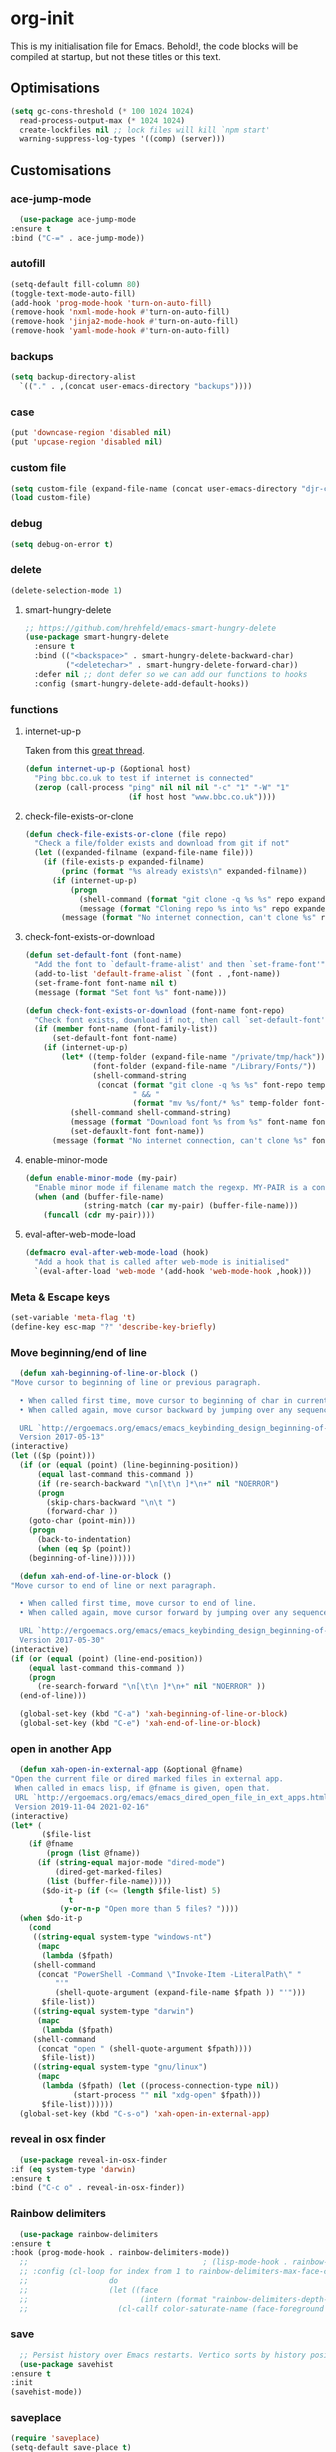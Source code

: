 * org-init
  :PROPERTIES:
  :header-args: :results silent :tangle yes
  :END:
  This is my initialisation file for Emacs. Behold!, the code blocks will be
  compiled at startup, but not these titles or this text.
** Optimisations
   #+begin_src emacs-lisp
     (setq gc-cons-threshold (* 100 1024 1024)
	   read-process-output-max (* 1024 1024)
	   create-lockfiles nil ;; lock files will kill `npm start'
	   warning-suppress-log-types '((comp) (server)))
   #+end_src
** Customisations
*** ace-jump-mode
    #+begin_src emacs-lisp
      (use-package ace-jump-mode
	:ensure t
	:bind ("C-=" . ace-jump-mode))
    #+end_src
*** autofill
    #+begin_src emacs-lisp
      (setq-default fill-column 80)
      (toggle-text-mode-auto-fill)
      (add-hook 'prog-mode-hook 'turn-on-auto-fill)
      (remove-hook 'nxml-mode-hook #'turn-on-auto-fill)
      (remove-hook 'jinja2-mode-hook #'turn-on-auto-fill)
      (remove-hook 'yaml-mode-hook #'turn-on-auto-fill)
    #+end_src
*** backups
    #+begin_src emacs-lisp
      (setq backup-directory-alist
	    `(("." . ,(concat user-emacs-directory "backups"))))
    #+end_src
*** case
    #+begin_src emacs-lisp
      (put 'downcase-region 'disabled nil)
      (put 'upcase-region 'disabled nil)
    #+end_src
*** custom file
    #+begin_src emacs-lisp
      (setq custom-file (expand-file-name (concat user-emacs-directory "djr-custom.el")))
      (load custom-file)
    #+end_src
*** debug
    #+begin_src emacs-lisp
      (setq debug-on-error t)
    #+end_src
*** delete
    #+begin_src emacs-lisp
      (delete-selection-mode 1)
    #+end_src
**** smart-hungry-delete
     #+begin_src emacs-lisp
       ;; https://github.com/hrehfeld/emacs-smart-hungry-delete
       (use-package smart-hungry-delete
         :ensure t
         :bind (("<backspace>" . smart-hungry-delete-backward-char)
                ("<deletechar>" . smart-hungry-delete-forward-char))
         :defer nil ;; dont defer so we can add our functions to hooks
         :config (smart-hungry-delete-add-default-hooks))
     #+end_src
*** functions
**** internet-up-p
     Taken from this [[https://emacs.stackexchange.com/questions/7653/elisp-code-to-check-for-internet-connection][great thread]].
     #+begin_src emacs-lisp
       (defun internet-up-p (&optional host)
         "Ping bbc.co.uk to test if internet is connected"
         (zerop (call-process "ping" nil nil nil "-c" "1" "-W" "1"
                              (if host host "www.bbc.co.uk"))))
     #+end_src
**** check-file-exists-or-clone
     #+begin_src emacs-lisp
       (defun check-file-exists-or-clone (file repo)
         "Check a file/folder exists and download from git if not"
         (let ((expanded-filname (expand-file-name file)))
           (if (file-exists-p expanded-filname)
               (princ (format "%s already exists\n" expanded-filname))
             (if (internet-up-p)
                 (progn
                   (shell-command (format "git clone -q %s %s" repo expanded-filname))
                   (message (format "Cloning repo %s into %s" repo expanded-filname)))
               (message (format "No internet connection, can't clone %s" repo))))))
     #+end_src
**** check-font-exists-or-download
     #+begin_src emacs-lisp
       (defun set-default-font (font-name)
         "Add the font to `default-frame-alist' and then `set-frame-font'"
         (add-to-list 'default-frame-alist `(font . ,font-name))
         (set-frame-font font-name nil t)
         (message (format "Set font %s" font-name)))

       (defun check-font-exists-or-download (font-name font-repo)
         "Check font exists, download if not, then call `set-default-font'"
         (if (member font-name (font-family-list))
             (set-default-font font-name)
           (if (internet-up-p)
               (let* ((temp-folder (expand-file-name "/private/tmp/hack"))
                      (font-folder (expand-file-name "/Library/Fonts/"))
                      (shell-command-string
                       (concat (format "git clone -q %s %s" font-repo temp-folder)
                               " && "
                               (format "mv %s/font/* %s" temp-folder font-folder))))
                 (shell-command shell-command-string)
                 (message (format "Download font %s from %s" font-name font-repo))
                 (set-defauxlt-font font-name))
             (message (format "No internet connection, can't clone %s" font-repo)))))
     #+end_src
**** enable-minor-mode
     #+begin_src emacs-lisp
       (defun enable-minor-mode (my-pair)
         "Enable minor mode if filename match the regexp. MY-PAIR is a cons cell (regexp . minor-mode)."
         (when (and (buffer-file-name)
                    (string-match (car my-pair) (buffer-file-name)))
           (funcall (cdr my-pair))))
     #+end_src
**** eval-after-web-mode-load
     #+begin_src emacs-lisp
       (defmacro eval-after-web-mode-load (hook)
         "Add a hook that is called after web-mode is initialised"
         `(eval-after-load 'web-mode '(add-hook 'web-mode-hook ,hook)))
     #+end_src
*** Meta & Escape keys
    #+begin_src emacs-lisp
      (set-variable 'meta-flag 't)
      (define-key esc-map "?" 'describe-key-briefly)
    #+end_src
*** Move beginning/end of line
    #+begin_src emacs-lisp
      (defun xah-beginning-of-line-or-block ()
	"Move cursor to beginning of line or previous paragraph.

      • When called first time, move cursor to beginning of char in current line. (if already, move to beginning of line.)
      • When called again, move cursor backward by jumping over any sequence of whitespaces containing 2 blank lines.

      URL `http://ergoemacs.org/emacs/emacs_keybinding_design_beginning-of-line-or-block.html'
      Version 2017-05-13"
	(interactive)
	(let (($p (point)))
	  (if (or (equal (point) (line-beginning-position))
		  (equal last-command this-command ))
	      (if (re-search-backward "\n[\t\n ]*\n+" nil "NOERROR")
		  (progn
		    (skip-chars-backward "\n\t ")
		    (forward-char ))
		(goto-char (point-min)))
	    (progn
	      (back-to-indentation)
	      (when (eq $p (point))
		(beginning-of-line))))))

      (defun xah-end-of-line-or-block ()
	"Move cursor to end of line or next paragraph.

      • When called first time, move cursor to end of line.
      • When called again, move cursor forward by jumping over any sequence of whitespaces containing 2 blank lines.

      URL `http://ergoemacs.org/emacs/emacs_keybinding_design_beginning-of-line-or-block.html'
      Version 2017-05-30"
	(interactive)
	(if (or (equal (point) (line-end-position))
		(equal last-command this-command ))
	    (progn
	      (re-search-forward "\n[\t\n ]*\n+" nil "NOERROR" ))
	  (end-of-line)))

      (global-set-key (kbd "C-a") 'xah-beginning-of-line-or-block)
      (global-set-key (kbd "C-e") 'xah-end-of-line-or-block)
    #+end_src
*** open in another App
    #+begin_src emacs-lisp
      (defun xah-open-in-external-app (&optional @fname)
	"Open the current file or dired marked files in external app.
	 When called in emacs lisp, if @fname is given, open that.
	 URL `http://ergoemacs.org/emacs/emacs_dired_open_file_in_ext_apps.html'
	 Version 2019-11-04 2021-02-16"
	(interactive)
	(let* (
	       ($file-list
		(if @fname
		    (progn (list @fname))
		  (if (string-equal major-mode "dired-mode")
		      (dired-get-marked-files)
		    (list (buffer-file-name)))))
	       ($do-it-p (if (<= (length $file-list) 5)
			     t
			   (y-or-n-p "Open more than 5 files? "))))
	  (when $do-it-p
	    (cond
	     ((string-equal system-type "windows-nt")
	      (mapc
	       (lambda ($fpath)
		 (shell-command
		  (concat "PowerShell -Command \"Invoke-Item -LiteralPath\" "
			  "'"
			  (shell-quote-argument (expand-file-name $fpath )) "'")))
	       $file-list))
	     ((string-equal system-type "darwin")
	      (mapc
	       (lambda ($fpath)
		 (shell-command
		  (concat "open " (shell-quote-argument $fpath))))
	       $file-list))
	     ((string-equal system-type "gnu/linux")
	      (mapc
	       (lambda ($fpath) (let ((process-connection-type nil))
				  (start-process "" nil "xdg-open" $fpath)))
	       $file-list))))))
      (global-set-key (kbd "C-s-o") 'xah-open-in-external-app)
    #+end_src
*** reveal in osx finder
    #+begin_src emacs-lisp
      (use-package reveal-in-osx-finder
	:if (eq system-type 'darwin)
	:ensure t
	:bind ("C-c o" . reveal-in-osx-finder))
    #+end_src
*** Rainbow delimiters
    #+begin_src emacs-lisp
      (use-package rainbow-delimiters
	:ensure t
	:hook (prog-mode-hook . rainbow-delimiters-mode))
      ;;                                       ; (lisp-mode-hook . rainbow-delimiters-mode)
      ;; :config (cl-loop for index from 1 to rainbow-delimiters-max-face-count
      ;;                  do
      ;;                  (let ((face
      ;;                         (intern (format "rainbow-delimiters-depth-%d-face" index))))
      ;;                    (cl-callf color-saturate-name (face-foreground face) 30))))
    #+end_src
*** save
    #+begin_src emacs-lisp
      ;; Persist history over Emacs restarts. Vertico sorts by history position.
      (use-package savehist
	:ensure t
	:init
	(savehist-mode))
    #+end_src
*** saveplace
    #+begin_src emacs-lisp
      (require 'saveplace)
      (setq-default save-place t)
      (setq make-backup-files nil)
    #+end_src
*** search
    #+begin_src emacs-lisp
      (setq case-fold-search t)
    #+end_src
*** startup
    #+begin_src emacs-lisp
      (setq inhibit-startup-buffer-menu t
	    inhibit-startup-screen t
	    initial-scratch-message nil)
    #+end_src
*** tabs & indent
    #+begin_src emacs-lisp
      (setq standard-indent 2
	    js-indent-level 2)
      (setq-default indent-tabs-mode nil)
      (setq-default tab-always-indent 'complete)
      (global-set-key (kbd "S-M-t") 'indent-rigidly-left)
    #+end_src
*** too-long-mode
    #+begin_src emacs-lisp
      (global-so-long-mode 1)
    #+end_src
*** transpose-frame
    #+begin_src emacs-lisp
      (use-package transpose-frame
	:if window-system
	:ensure t
	:bind ("C-x tf" . transpose-frame))
    #+end_src
*** y-or-no-p
    #+begin_src emacs-lisp
      (fset 'yes-or-no-p 'y-or-n-p)
    #+end_src
*** zoom mode
    #+begin_src emacs-lisp
      (custom-set-variables
       '(zoom-mode t))
    #+end_src
** Views
*** all-the-icons
    #+begin_src emacs-lisp
      (use-package all-the-icons
	:ensure t
	:defer nil
	:config (when (and (internet-up-p)
			   (not (member "all-the-icons" (font-family-list))))
		  (all-the-icons-install-fonts t)))
    #+end_src
**** ibuffer
     #+begin_src emacs-lisp
       (use-package all-the-icons-ibuffer
	 :ensure t
	 :init (all-the-icons-ibuffer-mode 1))
     #+end_src
**** dired
     #+begin_src emacs-lisp
       (use-package all-the-icons-dired
	 :ensure t
	 :hook (dired-mode . all-the-icons-dired-mode))
     #+end_src
*** dimmer-mode
    #+begin_src emacs-lisp
      (use-package dimmer
	:if window-system
	:defer 1
	:config
	(setq dimmer-exclusion-predicates
	      '(helm--alive-p window-minibuffer-p echo-area-p))
	(setq dimmer-exclusion-regexp-list
	      '("^\\*[h|H]elm.*\\*" "^\\*Minibuf-[0-9]+\\*"
		"^.\\*which-key\\*$" "^*Messages*" "*LV*"
		"^*[e|E]cho [a|A]rea 0*" "*scratch*"
		"transient"))
	(dimmer-mode t))
    #+end_src
*** doom-themes
    #+begin_src emacs-lisp
      (use-package doom-themes
	:ensure t
	:config
	;; Global settings (defaults)
	(setq doom-themes-enable-bold t    ; if nil, bold is universally disabled
	      doom-themes-enable-italic t) ; if nil, italics is universally disabled
	(load-theme 'doom-monokai-pro t)

	;; Enable flashing mode-line on errors
	(doom-themes-visual-bell-config)
	;; Enable custom neotree theme (all-the-icons must be installed!)
	(doom-themes-neotree-config)
	;; or for treemacs users
	(setq doom-themes-treemacs-theme "doom-atom") ; use "doom-colors" for less minimal icon theme
	(doom-themes-treemacs-config)
	;; Corrects (and improves) org-mode's native fontification.
	(doom-themes-org-config))
    #+end_src
*** doom-mode-line
    #+begin_src emacs-lisp
      (use-package doom-modeline
	:ensure t
	:init (doom-modeline-mode 1))
    #+end_src
*** fast-scroll
    #+begin_src emacs-lisp
      (use-package fast-scroll
	:ensure t)
    #+end_src
*** Fonts
**** UTF-8
     #+begin_src emacs-lisp
       ;;; utf-8
       (setq locale-coding-system 'utf-8)
       (set-terminal-coding-system 'utf-8)
       (set-keyboard-coding-system 'utf-8)
       (set-selection-coding-system 'utf-8)
       (prefer-coding-system 'utf-8)
     #+end_src
**** Unicode
     #+begin_src emacs-lisp
       (use-package unicode-fonts
	 :ensure t
	 :config
	 (unicode-fonts-setup))
     #+end_src
**** fira-code-mode
     Taken from [[https://github.com/Profpatsch/blog/blob/master/posts/ligature-emulation-in-emacs/post.md#appendix-b-update-1-firacode-integration][here]]
     #+begin_src emacs-lisp
       ;; (use-package fira-code-mode
       ;;   :ensure t
       ;;   :if window-system
       ;;   :custom (fira-code-mode-disabled-ligatures '("[]" "x"))  ; ligatures you don't want
       ;;   :hook prog-mode)
     #+end_src
**** Ligatures
     #+begin_src emacs-lisp
       (let ((lig-path (expand-file-name (concat user-emacs-directory "ligature/")))
	     (lig-repo "https://github.com/mickeynp/ligature.el.git"))
	 (check-file-exists-or-clone lig-path lig-repo)
	 (use-package ligature
	   :if window-system
	   :load-path "ligature"
	   :config 
	   ;; Enable the "www" ligature in every possible major mode
	   (ligature-set-ligatures 't '("www"))
	   ;; Enable traditional ligature support in eww-mode, if the
	   ;; `variable-pitch' face supports it
	   (ligature-set-ligatures 'eww-mode '("ff" "fi" "ffi"))
	   ;; Enable all Cascadia Code ligatures in programming modes
	   (ligature-set-ligatures 'prog-mode '("|||>" "<|||" "<==>" "<!--" "####" "~~>" "***" "||=" "||>"
						":::" "::=" "=:=" "===" "==>" "=!=" "=>>" "=<<" "=/=" "!=="
						"!!." ">=>" ">>=" ">>>" ">>-" ">->" "->>" "-->" "---" "-<<"
						"<~~" "<~>" "<*>" "<||" "<|>" "<$>" "<==" "<=>" "<=<" "<->"
						"<--" "<-<" "<<=" "<<-" "<<<" "<+>" "</>" "###" "#_(" "..<"
						"..." "+++" "/==" "///" "_|_" "www" "&&" "^=" "~~" "~@" "~="
						"~>" "~-" "**" "*>" "*/" "||" "|}" "|]" "|=" "|>" "|-" "{|"
						"[|" "]#" "::" ":=" ":>" ":<" "$>" "==" "=>" "!=" "!!" ">:"
						">=" ">>" ">-" "-~" "-|" "->" "--" "-<" "<~" "<*" "<|" "<:"
						"<$" "<=" "<>" "<-" "<<" "<+" "</" "#{" "#[" "#:" "#=" "#!"
						"##" "#(" "#?" "#_" "%%" ".=" ".-" ".." ".?" "+>" "++" "?:"
						"?=" "?." "??" ";;" "/*" "/=" "/>" "//" "__" "~~" "(*" "*)"
						"\\\\" "://"))
	   ;; Enables ligature checks globally in all buffers. You can also do it
	   ;; per mode with `ligature-mode'.
	   (global-ligature-mode t)))
     #+end_src
**** Fonts
     <<fonts>>
     #+begin_src emacs-lisp

       (check-font-exists-or-download
	"Hack Nerd Font Mono"
	"https://github.com/pyrho/hack-font-ligature-nerd-font.git")

       (set-face-attribute 'default nil :height 130)
     #+end_src
**** Emoji
     #+begin_src emacs-lisp
       ;; set font for emoji
       (set-fontset-font
	t
	'(#x1f300 . #x1fad0)
	(cond
	 ((member "Noto Color Emoji" (font-family-list)) "Noto Color Emoji")
	 ((member "Noto Emoji" (font-family-list)) "Noto Emoji")
	 ((member "Segoe UI Emoji" (font-family-list)) "Segoe UI Emoji")
	 ((member "Symbola" (font-family-list)) "Symbola")
	 ((member "Apple Color Emoji" (font-family-list)) "Apple Color Emoji"))
	;; Apple Color Emoji should be before Symbola, but Richard Stallman disabled it.
	;; GNU Emacs Removes Color Emoji Support on the Mac
	;; http://ergoemacs.org/misc/emacs_macos_emoji.html
	;;
	)
     #+end_src
*** highlight-indent-guides
    Take from [[https://github.com/DarthFennec/highlight-indent-guides][here]]
    #+begin_src emacs-lisp
      (use-package highlight-indent-guides
	:if window-system
	:ensure t
	:config (setq highlight-indent-guides-character-face "Fira Code Symbol"
		      highlight-indent-guides-method 'bitmap
		      highlight-indent-guides-auto-character-face-perc 10)
	:hook (prog-mode-hook . highlight-indent-guides-mode))
    #+end_src
*** line-num, highlight, toolbar & fringe
    #+begin_src emacs-lisp
      (setq fringe-mode '((nil . 0) nil (fringe))
	    tool-bar-mode nil)

      (global-hl-line-mode t)
      (global-linum-mode t)
    #+end_src
*** narrow-to-page
    #+begin_src emacs-lisp
      (put 'narrow-to-page 'disabled nil)
    #+end_src
*** prettify-symbols-mode
    #+begin_src emacs-lisp
      (global-prettify-symbols-mode 1)
      (setq prettify-symbols-alist
	    '(("lambda" . 955)))
    #+end_src
*** telephone-line
    #+begin_src emacs-lisp
      ;; (use-package telephone-line
      ;;   :if window-system
      ;;   :ensure t
      ;;   :config (setq telephone-line-lhs
      ;;                 '((accent . (telephone-line-vc-segment
      ;;                              telephone-line-erc-modified-channels-segment
      ;;                              telephone-line-process-segment))
      ;;                   (nil    . (telephone-line-buffer-segment
      ;;                              telephone-line-minor-mode-segment
      ;;                              )))
      ;;                 telephone-line-rhs
      ;;                 '((nil    . (telephone-line-misc-info-segment))
      ;;                   (accent . (telephone-line-major-mode-segment)))))
      ;; (telephone-line-mode t)
    #+end_src
*** whitespace
    #+begin_src emacs-lisp
      (progn
	;; Make whitespace-mode with very basic background coloring for whitespaces.
	;; http://ergoemacs.org/emacs/whitespace-mode.html
	(setq whitespace-style (quote (face spaces tabs newline space-mark tab-mark )))

	;; Make whitespace-mode and whitespace-newline-mode use “¶” for end of line char and “▷” for tab.
	(setq whitespace-display-mappings
	      ;; all numbers are unicode codepoint in decimal. e.g. (insert-char 182 1)
	      '(
		(space-mark 32 [183] [46]) ; SPACE 32 「 」, 183 MIDDLE DOT 「·」, 46 FULL STOP 「.」
		(newline-mark 10 [182 10]) ; LINE FEED,
		(tab-mark 9 [9655 9] [92 9]) ; tab
		)))
      (global-whitespace-mode 1)
    #+end_src
*** whitespace-cleanup-mode
    #+begin_src emacs-lisp
      (use-package whitespace-cleanup-mode
	:ensure t
	:config (setq 'whitespace-cleanup-mode t)
	:hook (prog-mode . whitespace-cleanup))
    #+end_src
** Packages and Managers
*** Quelpa
    #+begin_src emacs-lisp
      (use-package quelpa
	:if window-system
	:ensure t)

      (use-package quelpa-use-package
	:if window-system
	:ensure t
	:after quelpa)
    #+end_src
*** Update
    #+begin_src emacs-lisp
      (use-package auto-package-update
	:ensure t
	:config
	(setq auto-package-update-delete-old-versions t)
	(setq auto-package-update-hide-results t)
	(auto-package-update-maybe))
    #+end_src
*** Non Elpa/Melpa Package Modes
**** antesc-mode
     #+begin_src emacs-lisp
       (let ((antesc-path (concat user-emacs-directory "antesc-mode-master/")))
	 (check-file-exists-or-clone antesc-path "https://github.com/programLyrique/antesc-mode.git")
	 ;; Antescofo text highlighting
	 ;; Thanks to Pierre Donat-Bouillud
	 ;; https://github.com/programLyrique/antesc-mode
	 (add-to-list 'load-path (expand-file-name antesc-path))
	 ;; (autoload 'antesc-mode "antesc-mode" "Major mode for editing Antescofo code" t)

	 ;; Extensions for antescofo mode
	 (setq auto-mode-alist
	       (append '(("\\.\\(score\\|asco\\)\\.txt$" . antesc-mode))
		       auto-mode-alist)))
     #+end_src
**** lilypond-mode
     #+begin_src emacs-lisp
       (let ((lily-path (concat user-emacs-directory "lilypond-mode/")))
	 (check-file-exists-or-clone lily-path "https://github.com/jmgpena/lilypond-mode.git")
	 ;; (add-to-list 'load-path (expand-file-name lily-path))
	 ;; (load (expand-file-name (concat lily-path "lilypond-init.el")))
	 ;; (setq auto-mode-alist (append '(("\\.ly\\'" . lilypond-mode))
	 ;;                               auto-mode-alist))

	 (use-package lilypond
	   :load-path "lilypond-mode/lilypond-init.el"
	   :defer t
	   :mode "\\.ly\\'"))
     #+end_src
**** kintaro-mode
     #+begin_src emacs-lisp
       (let ((kintaro-path (concat user-emacs-directory "kintaro-mode")))
	 (check-file-exists-or-clone kintaro-path "https://github.com/danieljamesross/kintaro-mode.git")
	 (setq load-path (cons (expand-file-name kintaro-path) load-path))
	 (require 'kintaro-mode)
	 (add-to-list 'auto-mode-alist '("\\.ksdl\\'" . kintaro-mode)))
     #+end_src
** Files, paths, buffers
*** File Types & modes
    #+begin_src emacs-lisp
      (setq auto-mode-alist
	    (append '(("\\.c\\'"       . c-mode)
		      ("\\.cs\\'"      . csharp-mode)
		      ("\\.txt\\'"     . text-mode)
		      ("\\.md\\'"      . markdown-mode)
		      ("\\.cpp\\'"     . c++-mode)
		      ("\\.CPP\\'"     . c++-mode)
		      ("\\.h\\'"       . c-mode)
		      ("\\.lsp\\'"     . lisp-mode)
		      ("\\.cl\\'"      . lisp-mode)
		      ("\\.cm\\'"      . lisp-mode)
		      ("\\.lisp\\'"    . lisp-mode)
		      ("\\.clm\\'"     . lisp-mode)
		      ("\\.ins\\'"     . lisp-mode)
		      ("\\.el\\'"      . lisp-mode)
		      ("\\.el.gz\\'"   . lisp-mode)
		      ("\\.ws\\'"      . lisp-mode)
		      ("\\.asd\\'"     . lisp-mode)
		      ("\\.yaml\\'"    . yaml-mode)
		      ("\\.py\\'"      . python-mode)
		      ("\\.json\\'"    . json-mode)
		      ("\\.tex\\'"     . latex-mode)
		      ("\\.cls\\'"     . latex-mode)
		      ("\\.java\\'"    . java-mode)
		      ("\\.ascii\\'"   . text-mode)
		      ("\\.sql\\'"     . sql-mode)
		      ("\\.pl\\'"      . perl-mode)
		      ("\\.php\\'"     . php-mode)
		      ("\\.jxs\\'"     . shader-mode)
		      ("\\.sh\\'"      . shell-mode)
		      ("\\.gnuplot\\'" . shell-mode)
		      ("\\.svg\\'"     . nxml-mode)
		      ("\\.mdx\\'"     . markdown-mode))
		    auto-mode-alist))
    #+end_src
*** iBuffer & Dired
**** iBuffer
     #+begin_src emacs-lisp
       (setq ibuffer-saved-filter-groups
	     '(("home"
		("GIT" (or (name . "^magit")
			   (name . "^ediff")
			   (name . "\\.git")))
		("jsx/tsx" (or (name . "\\.jsx")
			       (name . "\\.tsx")))
		("js/ts" (or (name . "\\.js")
			     (name . "\\.ts")))
		("Web Dev" (or (mode . html-mode)
			       (name . "\\.html")
			       (name . "\\.njk")
			       (mode . jinja2-mode)))
		("CSS" (or (mode . css-mode)
			   (mode . scss-mode)
			   (mode . sass-mode)
			   (name . "\\.css")
			   (name . "\\.scss")
			   (name . "\\.sass")))
		("Python" (or (mode . python-mode)
			      (name . "\\.py")))
		("JSON/YAML/Config" (or (mode . json-mode)
					(name . "\\.json")
					(mode . yaml-mode)
					(name . "\\.json")
					(mode . kintaro-mode)
					(name . "\\.ksdl")))
		("SVG" (name . "\\.svg"))
		("ERC" (mode . erc-mode))
		("find" (or (mode . xref-mode)
			    (mode . dired-mode)))
		("emacs-config" (or (name . "emacs-config")
				    (name . "djr-init")
				    (name . "README.org")
				    (name . "init.el")))
		("Org" (mode . org-mode))
		("lisp" (or (name . "\\.lisp")
			    (name . "\\.lsp")
			    (name . "\\.el")
			    (name . "\\.asd")
			    (name . "\\.clm")
			    (mode . lisp-mode)))
		("Shell Scripts" (or (name . "\\.sh")
				     (mode . "sh-mode")))
		("Shells/Terminals/REPLs" (or (name . "\\*eshell\\*")
					      (name . "\\*terminal\\*")
					      (name . "\\*slime-repl sbcl\\*")
					      (name . "\\*shell\\*")
					      (name . "\\*vterm\\*")))
		("Logs" (or (name . "\\*Messages\\*")
			    (name . "\\*slime-events\\*")
			    (name . "\\*inferior-lisp\\*")
			    (name . "\\*lsp")
			    (name . "\\*jsts")
			    (name . "\\*tide")
			    (name . "\\*eslint")))
		("Help" (or (name . "\\*Help\\*")
			    (name . "\\*Apropos\\*")
			    (name . "\\*Completions\\*")
			    (name . "\\*info\\*")))
		("Misc" (or  (name . "untitled")
			     (name . "\\*scratch\\*"))))))
       (setq ibuffer-expert t)
       (setq ibuffer-show-empty-filter-groups nil)
       (add-hook 'ibuffer-mode-hook
		 #'(lambda ()
		     (ibuffer-auto-mode 1)
		     (ibuffer-switch-to-saved-filter-groups "home")))
       (setq dired-auto-revert-buffer t
	     auto-revert-verbose nil)

     #+end_src
**** Dired
     #+begin_src emacs-lisp
       (setq dired-sidebar-icon-scale 0.1
	     dired-sidebar-mode-line-format
	     '("%e" mode-line-front-space mode-line-buffer-identification " " mode-line-end-spaces)
	     dired-sidebar-recenter-cursor-on-tui-update nil
	     dired-sidebar-should-follow-file t
	     dired-sidebar-toggle-hidden-commands '(rotate-windows toggle-window-split balance-windows))
       (put 'dired-find-alternate-file 'disabled nil)
     #+end_src
***** Dired Rainbow
      #+begin_src emacs-lisp
	(use-package dired-rainbow
	  :if window-system
	  :defer 2
	  :config
	  (dired-rainbow-define-chmod directory "#6cb2eb" "d.*")
	  (dired-rainbow-define html "#eb5286" ("css" "less" "sass" "scss" "htm" "html" "jhtm" "mht" "eml" "mustache" "xhtml"))
	  (dired-rainbow-define xml "#f2d024" ("xml" "xsd" "xsl" "xslt" "wsdl" "bib" "json" "msg" "pgn" "rss" "yaml" "yml" "rdata"))
	  (dired-rainbow-define document "#9561e2" ("docm" "doc" "docx" "odb" "odt" "pdb" "pdf" "ps" "rtf" "djvu" "epub" "odp" "ppt" "pptx"))
	  (dired-rainbow-define markdown "#ffed4a" ("org" "etx" "info" "markdown" "md" "mkd" "nfo" "pod" "rst" "tex" "textfile" "txt"))
	  (dired-rainbow-define database "#6574cd" ("xlsx" "xls" "csv" "accdb" "db" "mdb" "sqlite" "nc"))
	  (dired-rainbow-define media "#de751f" ("mp3" "mp4" "mkv" "MP3" "MP4" "avi" "mpeg" "mpg" "flv" "ogg" "mov" "mid" "midi" "wav" "aiff" "flac"))
	  (dired-rainbow-define image "#f66d9b" ("tiff" "tif" "cdr" "gif" "ico" "jpeg" "jpg" "png" "psd" "eps" "svg"))
	  (dired-rainbow-define log "#c17d11" ("log"))
	  (dired-rainbow-define shell "#f6993f" ("awk" "bash" "bat" "sed" "sh" "zsh" "vim"))
	  (dired-rainbow-define interpreted "#38c172" ("py" "ipynb" "rb" "pl" "t" "msql" "mysql" "pgsql" "sql" "r" "clj" "cljs" "scala" "js"))
	  (dired-rainbow-define compiled "#4dc0b5" ("asm" "cl" "lisp" "el" "c" "h" "c++" "h++" "hpp" "hxx" "m" "cc" "cs" "cp" "cpp" "go" "f" "for" "ftn" "f90" "f95" "f03" "f08" "s" "rs" "hi" "hs" "pyc" ".java"))
	  (dired-rainbow-define executable "#8cc4ff" ("exe" "msi"))
	  (dired-rainbow-define compressed "#51d88a" ("7z" "zip" "bz2" "tgz" "txz" "gz" "xz" "z" "Z" "jar" "war" "ear" "rar" "sar" "xpi" "apk" "xz" "tar"))
	  (dired-rainbow-define packaged "#faad63" ("deb" "rpm" "apk" "jad" "jar" "cab" "pak" "pk3" "vdf" "vpk" "bsp"))
	  (dired-rainbow-define encrypted "#ffed4a" ("gpg" "pgp" "asc" "bfe" "enc" "signature" "sig" "p12" "pem"))
	  (dired-rainbow-define fonts "#6cb2eb" ("afm" "fon" "fnt" "pfb" "pfm" "ttf" "otf"))
	  (dired-rainbow-define partition "#e3342f" ("dmg" "iso" "bin" "nrg" "qcow" "toast" "vcd" "vmdk" "bak"))
	  (dired-rainbow-define vc "#0074d9" ("git" "gitignore" "gitattributes" "gitmodules"))
	  (dired-rainbow-define-chmod executable-unix "#38c172" "-.*x.*"))
      #+end_src
**** ls
     #+begin_src emacs-lisp
       (when (string= system-type "darwin")
	 (setq dired-use-ls-dired nil))
     #+end_src
*** exec-path-from-shell
    #+begin_src emacs-lisp
      (use-package exec-path-from-shell
	:ensure t
	:if (memq window-system '(mac ns x))
	:config (setq default-directory (expand-file-name "~/"))
	(setenv "SHELL" "/bin/zsh")
	(if (and (fboundp 'native-comp-available-p)
		 (native-comp-available-p))
	    (progn
	      (message "Native comp is available")
	      ;; Using Emacs.app/Contents/MacOS/bin since it was compiled with
	      ;; ./configure --prefix="$PWD/nextstep/Emacs.app/Contents/MacOS"
	      (add-to-list 'exec-path (concat invocation-directory "bin") t)
	      (setenv "LIBRARY_PATH" (concat (getenv "LIBRARY_PATH")
					     (when (getenv "LIBRARY_PATH")
					       ":")
					     ;; This is where Homebrew puts gcc libraries.
					     (car (file-expand-wildcards
						   (expand-file-name "/usr/local/opt/gcc/lib/gcc/*")))))
	      ;; Only set after LIBRARY_PATH can find gcc libraries.
	      (setq comp-deferred-compilation t))
	  (message "Native comp is *not* available"))
	;; (exec-path-from-shell-initialize)
	(add-to-list 'exec-path "/usr/local/bin")
	(add-to-list 'exec-path default-directory)
	(add-to-list 'exec-path user-emacs-directory)
	(add-to-list 'exec-path (expand-file-name "~/.local/bin"))
	(add-to-list 'exec-path "/sbin/")
	(exec-path-from-shell-initialize)
	;; (exec-path-from-shell-copy-envs '("PATH"))
	)


      ;; (when (file-exists-p (expand-file-name  "/Library/TeX/texbin"))
      ;;   (setenv "PATH" (concat "/Library/TeX/texbin:"
      ;;                          (getenv "PATH")))
      ;;   (add-to-list 'exec-path "/Library/TeX/texbin"))
      ;; (setenv "PATH" (concat (getenv "PATH") ":/usr/local/bin"))


    #+end_src
*** Buffers and Frames
**** buffer boundaries
     #+begin_src emacs-lisp
       (setq indicate-buffer-boundaries 'left)
     #+end_src
**** Buffer opening
     #+begin_src emacs-lisp
       ;; ignore case when switching buffers with C-x b
       (setq read-buffer-completion-ignore-case t)
     #+end_src
**** buffer-move
     #+begin_src emacs-lisp
       (use-package buffer-move
	 :ensure t
	 :bind (("s-C-<up>" . buf-move-up)
		("s-C-<down>" . buf-move-down)
		("s-C-<left>" . buf-move-left)
		("s-C-<right>" . buf-move-right)))
     #+end_src
**** Frames
     #+begin_src emacs-lisp
       (when (display-graphic-p)
	 (add-to-list 'initial-frame-alist '(fullscreen . maximized))
	 (add-to-list 'default-frame-alist '(fullscreen . maximized)))
       (setq one-buffer-one-frame-mode nil)
	     ;;; Use the commands "control+x" followed by an arrow to
	     ;;; navigate between panes
       (global-set-key (kbd "C-x <up>") 'windmove-up)
       (global-set-key (kbd "C-x <down>") 'windmove-down)
       (global-set-key (kbd "C-x <left>") 'windmove-left)
       (global-set-key (kbd "C-x <right>") 'windmove-right)
     #+end_src
*** Node
    #+begin_src emacs-lisp
      (use-package add-node-modules-path
	:ensure t
	:defer t
	:config
	(eval-after-load 'js-mode
	  '(add-hook 'js-mode-hook #'add-node-modules-path))
	(eval-after-load 'web-mode
	  '(add-hook 'web-mode-hook #'add-node-modules-path)))
    #+end_src
** Shortcuts
*** lorem
    #+begin_src emacs-lisp
      (use-package lorem-ipsum
	:ensure t)
    #+end_src
*** new UNTITLED file
    #+begin_src emacs-lisp
      ;; keybinding for this is in the key bindings menu
      ;; `C-c n'
      (defun djr-new-buffer-frame ()
	"Create a new frame with a new empty buffer."
	(interactive)
	(let ((buffer (generate-new-buffer "untitled")))
	  (set-buffer-major-mode buffer)
	  (display-buffer buffer '(display-buffer-pop-up-frame . nil))))
    #+end_src
*** Shortcuts
**** Aliases
     #+begin_src emacs-lisp
       (defalias 'pi 'package-install)
       (defalias 'pl 'package-list-packages)
       (defalias 'pr 'package-refresh-contents)
       (defalias 'wm 'web-mode)
       (defalias 'j2 'js2-mode)
       (defalias 'mt 'multi-term)
       (defalias 'rb 'revert-buffer)
       (defalias 'scd 'sc-deftest-template)
       (defalias 'tf 'transpose-frame)
       (defalias 'rbp 'react-boilerplate)
     #+end_src
**** Key bindings
     #+begin_src emacs-lisp
       (global-set-key "\M-3" #'(lambda() (interactive) (insert "#")))
       (global-set-key (kbd "C-c n") #'djr-new-buffer-frame)
       (global-set-key "\C-x\l" #'(lambda () (interactive)
				    (switch-to-buffer "*slime-repl sbcl*")))
       (global-set-key (kbd "C-x C-b") 'ibuffer) ;; Use Ibuffer for Buffer List
       ;; Becasue I just can't quite those MacOS bindings, and why should I?
       (global-set-key (kbd "s-<right>") 'move-end-of-line)
       (global-set-key (kbd "s-<left>") 'move-beginning-of-line)
       (global-set-key (kbd "s-<up>") 'beginning-of-buffer)
       (global-set-key (kbd "s-<down>") 'end-of-buffer)
       (global-set-key (kbd "M-<up>") 'scroll-down-command)
       (global-set-key (kbd "M-<down>") 'scroll-up-command)
       (global-set-key (kbd "s-w") 'delete-frame)
       (global-set-key (kbd "s-<backspace>") 'kill-whole-line)
       ;; Resize Windows
       ;; (global-set-key (kbd "S-s-C-<down>") 'shrink-window-horizontally)
       ;; (global-set-key (kbd "S-s-C-<up>") 'enlarge-window-horizontally)
       (global-set-key (kbd "C-x C-g") 'project-find-regexp)
     #+end_src
*** Wrap with brackets and quotes
    #+begin_src emacs-lisp
      ;; turn on highlight selection
      (transient-mark-mode 1)

      (defun xah-insert-bracket-pair (@left-bracket @right-bracket &optional @wrap-method)
	"Insert brackets around selection, word, at point, and maybe move cursor in between.

       ,*left-bracket and *right-bracket are strings. *wrap-method must be either 'line or 'block. 'block means between empty lines.

      • if there's a region, add brackets around region.
      • If *wrap-method is 'line, wrap around line.
      • If *wrap-method is 'block, wrap around block.
      • if cursor is at beginning of line and its not empty line and contain at least 1 space, wrap around the line.
      • If cursor is at end of a word or buffer, one of the following will happen:
       xyz▮ → xyz(▮)
       xyz▮ → (xyz▮)       if in one of the lisp modes.
      • wrap brackets around word if any. e.g. xy▮z → (xyz▮). Or just (▮)

      URL `http://ergoemacs.org/emacs/elisp_insert_brackets_by_pair.html'
      Version 2017-01-17"
	(if (use-region-p)
	    (progn ; there's active region
	      (let (
		    ($p1 (region-beginning))
		    ($p2 (region-end)))
		(goto-char $p2)
		(insert @right-bracket)
		(goto-char $p1)
		(insert @left-bracket)
		(goto-char (+ $p2 2))))
	  (progn ; no text selection
	    (let ($p1 $p2)
	      (cond
	       ((eq @wrap-method 'line)
		(setq $p1 (line-beginning-position) $p2 (line-end-position))
		(goto-char $p2)
		(insert @right-bracket)
		(goto-char $p1)
		(insert @left-bracket)
		(goto-char (+ $p2 (length @left-bracket))))
	       ((eq @wrap-method 'block)
		(save-excursion
		  (progn
		    (if (re-search-backward "\n[ \t]*\n" nil 'move)
			(progn (re-search-forward "\n[ \t]*\n")
			       (setq $p1 (point)))
		      (setq $p1 (point)))
		    (if (re-search-forward "\n[ \t]*\n" nil 'move)
			(progn (re-search-backward "\n[ \t]*\n")
			       (setq $p2 (point)))
		      (setq $p2 (point))))
		  (goto-char $p2)
		  (insert @right-bracket)
		  (goto-char $p1)
		  (insert @left-bracket)
		  (goto-char (+ $p2 (length @left-bracket)))))
	       ( ;  do line. line must contain space
		(and
		 (eq (point) (line-beginning-position))
		 ;; (string-match " " (buffer-substring-no-properties (line-beginning-position) (line-end-position)))
		 (not (eq (line-beginning-position) (line-end-position))))
		(insert @left-bracket )
		(end-of-line)
		(insert  @right-bracket))
	       ((and
		 (or ; cursor is at end of word or buffer. i.e. xyz▮
		  (looking-at "[^-_[:alnum:]]")
		  (eq (point) (point-max)))
		 (not (or
		       (string-equal major-mode "xah-elisp-mode")
		       (string-equal major-mode "emacs-lisp-mode")
		       (string-equal major-mode "lisp-mode")
		       (string-equal major-mode "lisp-interaction-mode")
		       (string-equal major-mode "common-lisp-mode")
		       (string-equal major-mode "clojure-mode")
		       (string-equal major-mode "xah-clojure-mode")
		       (string-equal major-mode "scheme-mode"))))
		(progn
		  (setq $p1 (point) $p2 (point))
		  (insert @left-bracket @right-bracket)
		  (search-backward @right-bracket )))
	       (t (progn
		    ;; wrap around “word”. basically, want all alphanumeric, plus hyphen and underscore, but don't want space or punctuations. Also want chinese chars
		    ;; 我有一帘幽梦，不知与谁能共。多少秘密在其中，欲诉无人能懂。
		    (skip-chars-backward "-_[:alnum:]")
		    (setq $p1 (point))
		    (skip-chars-forward "-_[:alnum:]")
		    (setq $p2 (point))
		    (goto-char $p2)
		    (insert @right-bracket)
		    (goto-char $p1)
		    (insert @left-bracket)
		    (goto-char (+ $p2 (length @left-bracket))))))))))

      (defun xah-insert-paren ()
	(interactive)
	(xah-insert-bracket-pair "(" ")") )

      (defun xah-insert-bracket ()
	(interactive)
	(xah-insert-bracket-pair "[" "]") )

      (defun xah-insert-brace ()
	(interactive)
	(xah-insert-bracket-pair "{" "}") )

      (defun xah-insert-quote ()
	(interactive)
	(xah-insert-bracket-pair "\'" "\'") )

      (defun xah-insert-double-quote ()
	(interactive)
	(xah-insert-bracket-pair "\"" "\"") )

      (defun xah-insert-back-quote ()
	(interactive)
	(xah-insert-bracket-pair "`" "`") )

      (global-set-key (kbd "M-(") 'xah-insert-paren)
      (global-set-key (kbd "M-[") '[xah-insert-bracket])
      (global-set-key (kbd "M-{") 'xah-insert-brace)
      (global-set-key (kbd "M-\"") 'xah-insert-double-quote)
      (global-set-key (kbd "M-'") 'xah-insert-quote)
      (global-set-key (kbd "M-`") 'xah-insert-back-quote)
    #+end_src
*** Xah Move Cursor
    #+begin_src emacs-lisp
      (defvar xah-brackets nil "string of left/right brackets pairs.")
      (setq xah-brackets "()[]{}<>（）［］｛｝⦅⦆〚〛⦃⦄“”‘’‹›«»「」〈〉《》【】〔〕⦗⦘『』〖〗〘〙｢｣⟦⟧⟨⟩⟪⟫⟮⟯⟬⟭⌈⌉⌊⌋⦇⦈⦉⦊❛❜❝❞❨❩❪❫❴❵❬❭❮❯❰❱❲❳〈〉⦑⦒⧼⧽﹙﹚﹛﹜﹝﹞⁽⁾₍₎⦋⦌⦍⦎⦏⦐⁅⁆⸢⸣⸤⸥⟅⟆⦓⦔⦕⦖⸦⸧⸨⸩｟｠⧘⧙⧚⧛⸜⸝⸌⸍⸂⸃⸄⸅⸉⸊᚛᚜༺༻༼༽⏜⏝⎴⎵⏞⏟⏠⏡﹁﹂﹃﹄︹︺︻︼︗︘︿﹀︽︾﹇﹈︷︸")

      (defvar xah-left-brackets '("(" "{" "[" "<" "〔" "【" "〖" "〈" "《" "「" "『" "“" "‘" "‹" "«" )
	"List of left bracket chars.")
      (progn
	;; make xah-left-brackets based on xah-brackets
	(setq xah-left-brackets '())
	(dotimes ($x (- (length xah-brackets) 1))
	  (when (= (% $x 2) 0)
	    (push (char-to-string (elt xah-brackets $x))
		  xah-left-brackets)))
	(setq xah-left-brackets (reverse xah-left-brackets)))

      (defvar xah-right-brackets '(")" "]" "}" ">" "〕" "】" "〗" "〉" "》" "」" "』" "”" "’" "›" "»")
	"list of right bracket chars.")
      (progn
	(setq xah-right-brackets '())
	(dotimes ($x (- (length xah-brackets) 1))
	  (when (= (% $x 2) 1)
	    (push (char-to-string (elt xah-brackets $x))
		  xah-right-brackets)))
	(setq xah-right-brackets (reverse xah-right-brackets)))

      (defun xah-backward-left-bracket ()
	"Move cursor to the previous occurrence of left bracket.
      The list of brackets to jump to is defined by `xah-left-brackets'.
      URL `http://ergoemacs.org/emacs/emacs_navigating_keys_for_brackets.html'
      Version 2015-10-01"
	(interactive)
	(re-search-backward (regexp-opt xah-left-brackets) nil t))

      (defun xah-forward-right-bracket ()
	"Move cursor to the next occurrence of right bracket.
      The list of brackets to jump to is defined by `xah-right-brackets'.
      URL `http://ergoemacs.org/emacs/emacs_navigating_keys_for_brackets.html'
      Version 2015-10-01"
	(interactive)
	(re-search-forward (regexp-opt xah-right-brackets) nil t))

      (global-set-key (kbd "S-M-C-<right>") 'xah-forward-right-bracket)
      (global-set-key (kbd "S-M-C-<left>") 'xah-backward-left-bracket)
    #+end_src
**** Xah Matching Brackets
     #+begin_src emacs-lisp
       (defun xah-goto-matching-bracket ()
	 "Move cursor to the matching bracket.
       If cursor is not on a bracket, call `backward-up-list'.
       The list of brackets to jump to is defined by `xah-left-brackets' and `xah-right-brackets'.
       URL `http://ergoemacs.org/emacs/emacs_navigating_keys_for_brackets.html'
       Version 2016-11-22"
	 (interactive)
	 (if (nth 3 (syntax-ppss))
	     (backward-up-list 1 'ESCAPE-STRINGS 'NO-SYNTAX-CROSSING)
	   (cond
	    ((eq (char-after) ?\") (forward-sexp))
	    ((eq (char-before) ?\") (backward-sexp ))
	    ((looking-at (regexp-opt xah-left-brackets))
	     (forward-sexp))
	    ((looking-back (regexp-opt xah-right-brackets) (max (- (point) 1) 1))
	     (backward-sexp))
	    (t (backward-up-list 1 'ESCAPE-STRINGS 'NO-SYNTAX-CROSSING)))))

       (global-set-key (kbd "S-M-C-<down>") 'xah-goto-matching-bracket)
     #+end_src
*** Generate Code
**** THREE box
     #+begin_src emacs-lisp
       (defun three-box ()
	 (interactive)
	 (insert "<mesh>")
	 (newline)
	 (insert "  <boxBufferGeometry attach='geometry' args={[1, 1, 1]} />")
	 (newline)
	 (insert "  <meshStandardMaterial attach='material' />")
	 (newline)
	 (insert "</mesh>"))
     #+end_src
**** Add sc-deftest
     #+begin_src emacs-lisp
       (defun sc-deftest-template (test)
	 (interactive "sdef-test name: ")
	 (insert "(sc-deftest test-")
	 (insert test)
	 (insert " ()")
	 (newline)
	 (insert "  (let* (())")
	 (newline)
	 (insert "    (sc-test-check ")
	 (newline)
	 (insert "    )))"))
     #+end_src
**** js-80-slash
     #+begin_src emacs-lisp
       (defun js-80-slash ()
	 (interactive)
	 (cl-loop repeat 80 do (insert "/")))
     #+end_src
**** lisp-80-slash
     #+begin_src emacs-lisp
       (defun lisp-80-slash ()
	 (interactive)
	 (cl-loop repeat 80 do (insert ";")))
     #+end_src
**** React boilerplate
     #+begin_src emacs-lisp
       (defun react-boilerplate (name)
	 (interactive "sFunction Name: ")
	 (js2-mode)
	 (insert "import React from 'react';")
	 (newline)
	 (newline)
	 (insert "function ")
	 (insert name)
	 (insert "() {")
	 (newline)
	 (newline)
	 (insert "    return ();")
	 (newline)
	 (insert "};")
	 (newline)
	 (newline)
	 (insert "export default ")
	 (insert name)
	 (insert ";"))
     #+end_src
**** Web boilerplate
     #+begin_src emacs-lisp
       (defun web-boilerplate (page-title)
	 (interactive "sHTML Title: ")
	 (web-mode)
	 (insert "<!DOCTYPE html>")
	 (newline)
	 (insert "<html>")
	 (newline)
	 (insert "    <head>")
	 (newline)
	 (insert "	<title>")
	 (insert page-title)
	 (insert "</title>")
	 (newline)
	 (insert "    </head>")
	 (newline)
	 (insert "    <body>")
	 (newline)
	 (newline)
	 (insert "       <h1>This is a Heading</h1>")
	 (newline)
	 (insert "        <p>This is a paragraph.</p>")
	 (newline)
	 (newline)
	 (insert "    </body>")
	 (newline)
	 (insert "</html>"))
     #+end_src
**** ROBODOC
     #+begin_src emacs-lisp
       (defun elisp-depend-filename (fullpath)
	 "Return filename without extension and path.
	  FULLPATH is the full path of file."
	 (file-name-sans-extension (file-name-nondirectory fullpath)))
       (defun robodoc-fun ()
	 ;; "Put robodoc code around a funciton definition"
	 ;; (interactive "r")
	 (interactive)
	 (save-excursion
	   (backward-sexp)
	   (let* ((beg (point))
		  (end (progn (forward-sexp) (point)))
		  (name (buffer-substring beg end))
		  (buffer (elisp-depend-filename (buffer-file-name)))
		  ;; (buffer-name))
		  ;; is this defun or defmethod
		  (letter (progn
			    (backward-sexp 2)
			    (let* ((beg (point))
				   (end (progn (forward-sexp) (point)))
				   (fun (buffer-substring beg end)))
			      ;; (insert (preceding-sexp))
			      (if (string= fun "defun")
				  "f"
				"m")))))
	     (beginning-of-line)
	     (newline)
	     (previous-line)
	     (newline)
	     (insert
	      ";;;;;;;;;;;;;;;;;;;;;;;;;;;;;;;;;;;;;;;;;;;;;;;;;;;;;;;;;;;;;;;;;;;;;;;;;;;;;;;")
	     (newline)
	     (insert ";;; ****" letter "* " buffer "/" name)
	     ;; (insert ";;; ****" letter "*" buffer "/" name)
	     (newline)
	     ;; (insert ";;; FUNCTION")
	     ;; (newline)
	     (insert ";;; AUTHOR")
	     (newline)
	     (insert ";;; Daniel Ross (mr.danielross[at]gmail[dot]com) ")
	     (newline)
	     (insert ";;; ")
	     (newline)
	     (robodoc-fun-aux "DATE")
	     (robodoc-fun-aux "DESCRIPTION")
	     ;; (insert ";;; " name ":")
	     ;; (newline)
	     ;; (insert ";;;")
	     ;; (newline)
	     ;; (insert ";;;")
	     ;; (newline)
	     (robodoc-fun-aux "ARGUMENTS")
	     (robodoc-fun-aux "OPTIONAL ARGUMENTS")
	     (robodoc-fun-aux "RETURN VALUE")
	     (insert ";;; EXAMPLE")
	     (newline)
	     (insert "#|")
	     (newline)
	     (newline)
	     (insert "|#")
	     (newline)
	     (insert ";;; SYNOPSIS")
	     (next-line)
	     (forward-sexp 2)
	     (newline)
	     (insert ";;; ****"))))

       (defun robodoc-fun-aux (tag)
	 (insert ";;; " tag)
	 (newline)
	 (insert ";;; ")
	 (newline)
	 (insert ";;; ")
	 (newline))
     #+end_src
** Completions
*** vertico
    #+begin_src emacs-lisp
      ;; Enable vertico
      (use-package vertico
	:ensure t
	:init
	(vertico-mode)

	;; Grow and shrink the Vertico minibuffer
	(setq vertico-resize t)

	;; Optionally enable cycling for `vertico-next' and `vertico-previous'.
	(setq vertico-cycle t))

      ;; A few more useful configurations...
      (use-package emacs
	:init
	;; Add prompt indicator to `completing-read-multiple'.
	;; Alternatively try `consult-completing-read-multiple'.
	(defun crm-indicator (args)
	  (cons (concat "[CRM] " (car args)) (cdr args)))
	(advice-add #'completing-read-multiple :filter-args #'crm-indicator)

	;; Do not allow the cursor in the minibuffer prompt
	(setq minibuffer-prompt-properties
	      '(read-only t cursor-intangible t face minibuffer-prompt))
	(add-hook 'minibuffer-setup-hook #'cursor-intangible-mode)

	;; Emacs 28: Hide commands in M-x which do not work in the current mode.
	;; Vertico commands are hidden in normal buffers.
	(setq read-extended-command-predicate
	      #'command-completion-default-include-p)
	;; Enable recursive minibuffers
	(setq enable-recursive-minibuffers t))
    #+end_src
*** Company
    #+begin_src emacs-lisp
      (defun remove-company-mode ()
	(company-mode -1))

      (use-package company
	:ensure t
	:bind ("\t" . 'company-complete-common)
	:custom ((company-idle-delay 0.0)
		 (company-minimum-prefix-length 1))
	:hook ((after-init-hook . global-company-mode)
	       (shell-mode-hook . remove-company-mode)))
    #+end_src
*** Flyspell
    Taken from [[https://stackoverflow.com/questions/17126951/emacs-cannot-find-flyspell-ispell][here]].
    You need to install the ASpell spell checker. You can install it with homebrew
    with `brew install aspell`.
    #+begin_src emacs-lisp
      ;; flyspell
      (dolist (hook '(text-mode-hook markdown-mode-hook))
	(add-hook hook (lambda () (flyspell-mode 1))))
      (dolist (hook '(lisp-mode-hook web-mode-hook js2-mode-hook))
	(add-hook hook (lambda () (flyspell-prog-mode))))
      (setq flyspell-issue-message-flag nil)
      (defun flyspell-emacs-popup-textual (event poss word)
	"A textual flyspell popup menu."
	(require 'popup)
	(let* ((corrects (if flyspell-sort-corrections
			     (sort (car (cdr (cdr poss))) 'string<)
			   (car (cdr (cdr poss)))))
	       (cor-menu (if (consp corrects)
			     (mapcar (lambda (correct)
				       (list correct correct))
				     corrects)
			   '()))
	       (affix (car (cdr (cdr (cdr poss)))))
	       show-affix-info
	       (base-menu  (let ((save (if (and (consp affix) show-affix-info)
					   (list
					    (list (concat "Save affix: " (car affix))
						  'save)
					    '("Accept (session)" session)
					    '("Accept (buffer)" buffer))
					 '(("Save word" save)
					   ("Accept (session)" session)
					   ("Accept (buffer)" buffer)))))
			     (if (consp cor-menu)
				 (append cor-menu (cons "" save))
			       save)))
	       (menu (mapcar
		      (lambda (arg) (if (consp arg) (car arg) arg))
		      base-menu)))
	  (cadr (assoc (popup-menu* menu :scroll-bar t) base-menu))))
      (eval-after-load "flyspell"
	'(progn
	   (fset 'flyspell-emacs-popup 'flyspell-emacs-popup-textual)))

      ;; two-finger clicks for mac
      (eval-after-load "flyspell"
	'(progn
	   (define-key flyspell-mouse-map [down-mouse-3] #'flyspell-correct-word)
	   (define-key flyspell-mouse-map [mouse-3] #'undefined)))


    #+end_src
*** Flycheck
    #+begin_src emacs-lisp
      (use-package flycheck
	:ensure t
	:init (global-flycheck-mode))
    #+end_src
*** Minibuffer auto-complete
    #+begin_src emacs-lisp
      (setq completion-styles '(basic initials partial-completion flex)) ; > Emacs 27.1
      (setq completion-cycle-threshold 10)
    #+end_src
*** Fido
    #+begin_src emacs-lisp
      (setq fido-mode t)
    #+end_src
*** Bash completion
    #+begin_src emacs-lisp
      (use-package bash-completion
	:defer t
	:ensure t
	:config (bash-completion-setup))
    #+end_src
*** selectrum
    #+begin_src emacs-lisp
      (use-package selectrum
	:ensure t
	:config (selectrum-mode +1))

      (use-package selectrum-prescient
	:ensure t
	:config
	;; to make sorting and filtering more intelligent
	(selectrum-prescient-mode +1)
	;; to save your command history on disk, so the sorting gets more
	;; intelligent over time
	(prescient-persist-mode +1))
    #+end_src
*** Marginalia
    #+begin_src emacs-lisp
      ;; Enable richer annotations using the Marginalia package
      (use-package marginalia
	:ensure t
	;; Either bind `marginalia-cycle` globally or only in the minibuffer
	:bind (("M-A" . marginalia-cycle)
	       :map minibuffer-local-map
	       ("M-A" . marginalia-cycle))

	;; The :init configuration is always executed (Not lazy!)
	:init

	;; Must be in the :init section of use-package such that the mode gets
	;; enabled right away. Note that this forces loading the package.
	(marginalia-mode))
    #+end_src
*** Orderless
    #+begin_src emacs-lisp
      (use-package orderless
	:ensure t
	:custom (completion-styles '(orderless)))
    #+end_src
*** consult
    #+begin_src emacs-lisp
      ;; Example configuration for Consult
      (use-package consult
	;; Replace bindings. Lazily loaded due by `use-package'.
	:bind (;; C-c bindings (mode-specific-map)
	       ("C-c h" . consult-history)
	       ("C-c m" . consult-mode-command)
	       ("C-c b" . consult-bookmark)
	       ("C-c k" . consult-kmacro)
	       ;; C-x bindings (ctl-x-map)
	       ("C-x M-:" . consult-complex-command)     ;; orig. repeat-complex-command
	       ("C-x b" . consult-buffer)                ;; orig. switch-to-buffer
	       ("C-x 4 b" . consult-buffer-other-window) ;; orig. switch-to-buffer-other-window
	       ("C-x 5 b" . consult-buffer-other-frame)  ;; orig. switch-to-buffer-other-frame
	       ;; Custom M-# bindings for fast register access
	       ("M-#" . consult-register-load)
	       ("M-'" . consult-register-store)          ;; orig. abbrev-prefix-mark (unrelated)
	       ("C-M-#" . consult-register)
	       ;; Other custom bindings
	       ("M-y" . consult-yank-pop)                ;; orig. yank-pop
	       ("<help> a" . consult-apropos)            ;; orig. apropos-command
	       ;; M-g bindings (goto-map)
	       ("M-g e" . consult-compile-error)
	       ("M-g f" . consult-flymake)               ;; Alternative: consult-flycheck
	       ("M-g g" . consult-goto-line)             ;; orig. goto-line
	       ("M-g M-g" . consult-goto-line)           ;; orig. goto-line
	       ("M-g o" . consult-outline)               ;; Alternative: consult-org-heading
	       ("M-g m" . consult-mark)
	       ("M-g k" . consult-global-mark)
	       ("M-g i" . consult-imenu)
	       ("M-g I" . consult-imenu-multi)
	       ;; M-s bindings (search-map)
	       ("M-s f" . consult-find)
	       ("M-s F" . consult-locate)
	       ("M-s g" . consult-grep)
	       ("M-s G" . consult-git-grep)
	       ("M-s r" . consult-ripgrep)
	       ("M-s l" . consult-line)
	       ("M-s L" . consult-line-multi)
	       ("M-s m" . consult-multi-occur)
	       ("M-s k" . consult-keep-lines)
	       ("M-s u" . consult-focus-lines)
	       ;; Isearch integration
	       ("M-s e" . consult-isearch)
	       :map isearch-mode-map
	       ("M-e" . consult-isearch)                 ;; orig. isearch-edit-string
	       ("M-s e" . consult-isearch)               ;; orig. isearch-edit-string
	       ("M-s l" . consult-line)                  ;; needed by consult-line to detect isearch
	       ("M-s L" . consult-line-multi))           ;; needed by consult-line to detect isearch

	;; Enable automatic preview at point in the *Completions* buffer.
	;; This is relevant when you use the default completion UI,
	;; and not necessary for Vertico, Selectrum, etc.
	:hook (completion-list-mode . consult-preview-at-point-mode)

	;; The :init configuration is always executed (Not lazy)
	:init

	;; Optionally configure the register formatting. This improves the register
	;; preview for `consult-register', `consult-register-load',
	;; `consult-register-store' and the Emacs built-ins.
	(setq register-preview-delay 0
	      register-preview-function #'consult-register-format)

	;; Optionally tweak the register preview window.
	;; This adds thin lines, sorting and hides the mode line of the window.
	(advice-add #'register-preview :override #'consult-register-window)

	;; Optionally replace `completing-read-multiple' with an enhanced version.
	(advice-add #'completing-read-multiple :override #'consult-completing-read-multiple)

	;; Use Consult to select xref locations with preview
	(setq xref-show-xrefs-function #'consult-xref
	      xref-show-definitions-function #'consult-xref)

	;; Configure other variables and modes in the :config section,
	;; after lazily loading the package.
	:config

	;; Optionally configure preview. The default value
	;; is 'any, such that any key triggers the preview.
	;; (setq consult-preview-key 'any)
	;; (setq consult-preview-key (kbd "M-."))
	;; (setq consult-preview-key (list (kbd "<S-down>") (kbd "<S-up>")))
	;; For some commands and buffer sources it is useful to configure the
	;; :preview-key on a per-command basis using the `consult-customize' macro.
	(consult-customize
	 consult-theme
	 :preview-key '(:debounce 0.2 any)
	 consult-ripgrep consult-git-grep consult-grep
	 consult-bookmark consult-recent-file consult-xref
	 consult--source-file consult--source-project-file consult--source-bookmark
	 :preview-key (kbd "M-."))

	;; Optionally configure the narrowing key.
	;; Both < and C-+ work reasonably well.
	(setq consult-narrow-key "<") ;; (kbd "C-+")

	;; Optionally make narrowing help available in the minibuffer.
	;; You may want to use `embark-prefix-help-command' or which-key instead.
	;; (define-key consult-narrow-map (vconcat consult-narrow-key "?") #'consult-narrow-help)

	;; Optionally configure a function which returns the project root directory.
	;; There are multiple reasonable alternatives to chose from.
	;;;; 1. project.el (project-roots)
	(setq consult-project-root-function
	      (lambda ()
		(when-let (project (project-current))
		  (car (project-roots project)))))
	;;;; 2. projectile.el (projectile-project-root)
	;; (autoload 'projectile-project-root "projectile")
	;; (setq consult-project-root-function #'projectile-project-root)
	;;;; 3. vc.el (vc-root-dir)
	;; (setq consult-project-root-function #'vc-root-dir)
	;;;; 4. locate-dominating-file
	;; (setq consult-project-root-function (lambda () (locate-dominating-file "." ".git")))
	)
    #+end_src
*** embark
    #+begin_src emacs-lisp
      (use-package embark
	:ensure t

	:bind
	(("C-." . embark-act)         ;; pick some comfortable binding
	 ("C-;" . embark-dwim)        ;; good alternative: M-.
	 ("C-h B" . embark-bindings)) ;; alternative for `describe-bindings'

	:init

	;; Optionally replace the key help with a completing-read interface
	(setq prefix-help-command #'embark-prefix-help-command)

	:config

	;; Hide the mode line of the Embark live/completions buffers
	(add-to-list 'display-buffer-alist
		     '("\\`\\*Embark Collect \\(Live\\|Completions\\)\\*"
		       nil
		       (window-parameters (mode-line-format . none)))))

      ;; Consult users will also want the embark-consult package.
      (use-package embark-consult
	:ensure t
	:after (embark consult)
	:demand t ; only necessary if you have the hook below
	;; if you want to have consult previews as you move around an
	;; auto-updating embark collect buffer
	:hook
	(embark-collect-mode . consult-preview-at-point-mode))
    #+end_src
** Web Dev
*** CSS
**** Indenting & brackets
     #+begin_src emacs-lisp
       (setq css-electric-semi-behavior t
	     css-indent-offset  2
	     css-tab-mode 'auto)
     #+end_src
**** Prettier CSS
     #+begin_src emacs-lisp
       (add-hook 'css-mode-hook #'prettier-js-mode)
     #+end_src
**** Remove leading zeros
     This undoes the formatting by `prettier` to conform with Google's style guide.
     i.e. `0.3s` becomes `.3s`
     #+begin_src emacs-lisp
       (defun remove-decimal-zero ()
	 (interactive)
	 (save-excursion
	   (beginning-of-buffer)
	   (replace-regexp "0\\." ".")))

       (add-hook 'css-mode-hook
		 #'(lambda ()
		     (add-hook 'before-save-hook 'remove-decimal-zero nil 'local)))
       (add-hook 'scss-mode-hook
		 #'(lambda ()
		     (add-hook 'before-save-hook 'remove-decimal-zero nil 'local)))
     #+end_src
**** Css sort
     #+begin_src emacs-lisp
       ;; (use-package com-css-sort
       ;;   :ensure t
       ;;   :config
       ;;   (setq com-css-sort-sort-type 'alphabetic-sort))

       ;; (add-hook 'css-mode-hook
       ;;           #'(lambda ()
       ;;               (add-hook 'before-save-hook 'com-css-sort-attributes-document nil 'local)))
       ;; (add-hook 'scss-mode-hook
       ;;           #'(lambda ()
       ;;               (add-hook 'before-save-hook 'com-css-sort-attributes-document nil 'local)))
     #+end_src
**** SASS
     #+begin_src emacs-lisp
       (use-package sass-mode
	 :ensure t
	 :defer t
	 :config
	 (enable-minor-mode '("\\.sass?\\'" . sass-mode)))
     #+end_src
*** js-comint / js2
    #+begin_src emacs-lisp
      (use-package js-comint
	:ensure t
	:config
	(setq inferior-js-program-command "/usr/bin/java org.mozilla.javascript.tools.shell.Main")
	(add-hook 'js2-mode-hook
		  #'(lambda ()
		      (local-set-key "\C-x\C-e" 'js-send-last-sexp)
		      (local-set-key "\C-\M-x" 'js-send-last-sexp-and-go)
		      (local-set-key "\C-cb" 'js-send-buffer)
		      (local-set-key "\C-c\C-b" 'js-send-buffer-and-go)
		      (local-set-key "\C-cl" 'js-load-file-and-go))))
    #+end_src
*** emmet
    #+begin_src emacs-lisp
      ;; (use-package emmet-mode
      ;;   :ensure t
      ;;   :hook ((web-mode . (lambda () (emmet-mode)))
      ;;          (css-mode . (lambda () (emmet-mode)))
      ;;          local-write-file-hooks . (lambda () (delete-trailing-whitespace) nil)))
    #+end_src
*** web-mode
    #+begin_src emacs-lisp
      (use-package web-mode
	:ensure t
	:mode (("\\.jsx$"     . web-mode)
	       ("\\.html$"    . web-mode)
	       ("\\.ejs$"     . web-mode)
	       ("\\.htm$"     . web-mode)
	       ("\\.shtml$"   . web-mode)
	       ("\\.tsx$"     . web-mode)
	       ("\\.ts$"      . web-mode)
	       ("\\.njk$"      . web-mode))
	:config (setq web-mode-enable-auto-quoting nil))
    #+end_src
**** web-mode-indent
     #+begin_src emacs-lisp
       (defun my-setup-indent (n)
	 ;; java/c/c++
	 (setq-local c-basic-offset n)
	 ;; web development
	 (setq-local indent-tabs-mode nil)
	 (setq-local tab-width n)
	 (setq typescript-indent-level n)
	 (setq-local web-mode-markup-indent-offset n) ; web-mode, html tag in html file
	 (setq-local web-mode-css-indent-offset n) ; web-mode, css in html file
	 (setq-local web-mode-code-indent-offset n) ; web-mode, js code in html file
	 (setq-local css-indent-offset n)) ; css-mode

       (defun my-web-code-style ()
	 (interactive)
	 ;; use tab instead of space
	 (setq-local indent-tabs-mode t)
	 ;; indent 4 spaces width
	 (my-setup-indent 2))

       (add-hook 'web-mode-hook 'my-web-code-style)
     #+end_src
*** prettier-js-mode
    #+begin_src emacs-lisp
      (defun set-prettier-args ()
	(let ((node-path "node_modules/.bin")
	      (prettier-args '("--arrow-parens" "always"
			       "--semi" "true"
			       "--bracket-spacing" "true"
			       "--single-quote" "true"
			       "--jsx-bracket-same-line" "true"
			       "--print-width" "80"
			       "--use-tabs" "false"
			       "--tab-width" "2")))
	  (dolist (item exec-path)
	    (when (and (string-match node-path item)
		       (file-exists-p (concat item "prettier")))
	      (setq prettier-js-args prettier-args)))))

      (use-package prettier-js
	:ensure t
	:init
	(set-prettier-args))

      (defun init-prettier ()
	(interactive)
	(enable-minor-mode
	 '("\\.js[x]?\\|\\.ts[x]?" . prettier-js-mode)))

      (eval-after-load 'web-mode
	'(progn
	   (add-hook 'web-mode-hook 'add-node-modules-path)
	   (add-hook 'web-mode-hook 'init-prettier)))
    #+end_src
*** tide-mode
    #+begin_src emacs-lisp
      (defun setup-tide-mode ()
	(interactive)
	(tide-setup)
	(flycheck-mode +1)
	(setq flycheck-check-syntax-automatically '(save mode-enabled))
	(eldoc-mode +1)
	(tide-hl-identifier-mode +1)
	;; company is an optional dependency. You have to
	;; install it separately via package-install
	;; `M-x package-install [ret] company`
	(company-mode +1))

      ;; aligns annotation to the right hand side
      (setq company-tooltip-align-annotations t)

      ;; formats the buffer before saving
      ;; (add-hook 'before-save-hook 'tide-format-before-save)

      ;; (add-hook 'typescript-mode-hook #'setup-tide-mode)
      ;; (setq tide-format-options
      ;;       '(:insertSpaceAfterFunctionKeywordForAnonymousFunctions
      ;;         t
      ;;         :placeOpenBraceOnNewLineForFunctions
      ;;         nil
      ;;         :indentSize 2
      ;;         :tabSize 2
      ;;         :insertSpaceAfterOpeningAndBeforeClosingTemplateStringBraces
      ;;         t))
    #+end_src
**** tsx
     #+begin_src emacs-lisp
       ;; (add-hook 'web-mode-hook
       ;;           #'(lambda ()
       ;;               (when (string-equal "tsx" (file-name-extension buffer-file-name))
       ;;                 (setup-tide-mode))))
       ;; ;; enable typescript-tslint checker
       ;; (flycheck-add-mode 'typescript-tslint 'web-mode)
     #+end_src
**** jsx
     #+begin_src emacs-lisp
       ;; (add-hook 'web-mode-hook
       ;;           #'(lambda ()
       ;;               (when (string-equal "jsx" (file-name-extension buffer-file-name))
       ;;                 (setup-tide-mode))))
       ;; configure jsx-tide checker to run after your default jsx checker
       ;; (flycheck-add-mode 'javascript-eslint 'web-mode)
       ;; dunno
       ;; (flycheck-add-next-checker 'javascript-eslint 'jsx-tide 'append)
     #+end_src
**** tide
     #+begin_src emacs-lisp
       (defun trigger-tide-setup ()
	 (interactive)
	 (enable-minor-mode
	  '("\\.ts?\\'" . setup-tide-mode))
	 (enable-minor-mode
	  '("\\.tsx?\\'" . setup-tide-mode)))

       (use-package company-web
	 :ensure t
	 :config (add-to-list 'company-backends 'company-web-html))

       (use-package tide
	 :ensure t
	 :after (typescript-mode company flycheck web-mode))
       ;; :hook ((before-save . tide-format-before-save))
       (eval-after-load 'web-mode '(add-hook 'web-mode-hook 'trigger-tide-setup))
     #+end_src
*** eslint-fix
    #+begin_src emacs-lisp
      (check-file-exists-or-clone "eslint-fix" "https://github.com/codesuki/eslint-fix.git")
      (unless (file-exists-p (expand-file-name "/usr/local/bin/eslint"))
	(shell-command "npm i -g eslint"))
      (use-package eslint-fix
	:ensure t
	:load-path "eslint-fix")
      ;; :config (eval-after-web-mode-load
      ;;          '(add-hook 'after-save-hook 'eslint-fix nil t)))
      (defun eslint-hook ()
	'(add-hook 'before-save-hook 'eslint-fix nil t))
      (eval-after-load 'web-mode
	'(add-hook 'web-mode-hook
		   'eslint-hook))
    #+end_src

*** jinja
    #+begin_src emacs-lisp
      (use-package jinja2-mode
	:ensure t
	:mode "\\.jinja\\'")
    #+end_src

*** yaml
    #+begin_src emacs-lisp
      (use-package yaml-mode
	:ensure t)
    #+end_src

** lsp-mode
   Got this from [[https://emacs-lsp.github.io/lsp-mode/page/installation/][LSP support for Emacs]] site
   #+begin_src emacs-lisp
     (defun enable-lsp-for-web-mode ()
       (interactive)
       (enable-minor-mode
	'("\\.js[x]?\\|\\.ts[x]?" . lsp-deferred)))

     (use-package lsp-mode
       :if window-system
       :after web-mode
       :ensure t
       :no-require t
       :commands (lsp lsp-deferred)
       :config (setq lsp-keymap-prefix "C-c l"
		     lsp-headerline-breadcrumb-mode t
		     lsp-log-io nil))

     (eval-after-load 'web-mode
       '(add-hook 'web-mode-hook 'enable-lsp-for-web-mode))
   #+end_src
*** lsp-ui
    #+begin_src emacs-lisp
      (use-package lsp-ui
	:commands lsp-ui-mode
	:ensure t)
    #+end_src
*** lsp-treemacs
    #+begin_src emacs-lisp
					      ;     (use-package lsp-treemacs
					      ;      :ensure t)
    #+end_src
** JSON
   #+begin_src emacs-lisp
     (use-package json-mode
       :ensure t
       :defer t)
   #+end_src
** Lisp
*** paren-mode
    #+begin_src emacs-lisp
      (setq show-paren-mode t)
    #+end_src
*** SBCL
    #+begin_src emacs-lisp
      ;; Set your lisp system and, optionally, some contribs
      (setq inferior-lisp-program "/opt/sbcl/bin/sbcl")
      (let ((sbcl-local (car (file-expand-wildcards
			      "/usr/local/Cellar/sbcl/*/lib/sbcl/sbcl.core"))))
	(setq slime-lisp-implementations
	      `((sbcl ("/usr/local/bin/sbcl"
		       "--core"
		       ;; replace with correct path of sbcl
		       ,sbcl-local
		       "--dynamic-space-size" "2147")))))
    #+end_src
*** slime
    #+begin_src emacs-lisp
      ;; slime
      (use-package slime
	:ensure t
	:hook (slime-repl-mode-hook . slime-repl-ansi-color-mode))
    #+end_src
*** slime-repl-ansi-color
    #+begin_src emacs-lisp
      (use-package slime-repl-ansi-color
	:ensure t
	:after slime-repl
	:requires slime)
    #+end_src
*** paredit
    Man, this is slow. Removing it for now.
    #+begin_src emacs-lisp
      ;; (autoload 'enable-paredit-mode "paredit" "Turn on pseudo-structural editing of Lisp code." t)
      ;; (add-hook 'emacs-lisp-mode-hook       #'enable-paredit-mode)
      ;; (add-hook 'eval-expression-minibuffer-setup-hook #'enable-paredit-mode)
      ;; (add-hook 'ielm-mode-hook             #'enable-paredit-mode)
      ;; (add-hook 'lisp-mode-hook             #'enable-paredit-mode)
      ;; (add-hook 'lisp-interaction-mode-hook #'enable-paredit-mode)
      ;; (add-hook 'scheme-mode-hook           #'enable-paredit-mode)
      ;; (add-hook 'slime-repl-mode-hook (lambda () (paredit-mode +1)))
      ;; ;; Stop SLIME's REPL from grabbing DEL,
      ;; ;; which is annoying when backspacing over a '('
      ;; (defun override-slime-repl-bindings-with-paredit ()
      ;;   (define-key slime-repl-mode-map
      ;;     (read-kbd-macro paredit-backward-delete-key) nil))
      ;; (add-hook 'slime-repl-mode-hook 'override-slime-repl-bindings-with-paredit)
    #+end_src
*** smartparens
    This also slow, removing
    #+begin_src emacs-lisp
      ;; (require 'smartparens-config)
      ;; (add-hook 'web-mode-hook #'smartparens-mode)
      ;; (add-hook 'emacs-lisp-mode-hook #'smartparens-mode)
      ;; (add-hook 'lisp-mode-hook #'smartparens-mode)
      ;; (add-hook 'latex-mode-hook #'SMARTPARENS-MODE)
    #+end_src
*** lisp extra font lock
    #+begin_src emacs-lisp
      (use-package lisp-extra-font-lock
	:ensure t
	:config (lisp-extra-font-lock-global-mode 1)
	(font-lock-add-keywords
	 'emacs-lisp-mode
	 '(("(\\s-*\\(\\_<\\(?:\\sw\\|\\s_\\)+\\)\\_>"
	    1 'font-lock-function-name-face))
	 'append)) ;; <-- Add after all other rules
    #+end_src
** Word Processing
*** auctex
    Taken from [[https://github.com/jwiegley/use-package/issues/379][this github issue]].
    #+begin_src emacs-lisp
      (use-package  auctex
	:defines (latex-help-cmd-alist latex-help-file)
	:mode ("\\.tex\\'" . TeX-latex-mode)
	:ensure t
	:init
	(setq reftex-plug-into-AUCTeX t)
	(setenv "PATH" (concat "/Library/TeX/texbin:"
			       (getenv "PATH")))
	(add-to-list 'exec-path "/Library/TeX/texbin")
	:config
	(defun latex-help-get-cmd-alist () ;corrected version:
	  "Scoop up the commands in the index of the latex info manual.
       The values are saved in `latex-help-cmd-alist' for speed."
	  ;; mm, does it contain any cached entries
	  (if (not (assoc "\\begin" latex-help-cmd-alist))
	      (save-window-excursion
		(setq latex-help-cmd-alist nil)
		(info-goto-node (concat latex-help-file "Command Index"))
		(goto-char (point-max))
		(while (re-search-backward "^\\* \\(.+\\): *\\(.+\\)\\." nil t)
		  (let ((key (buffer-substring (match-beginning 1) (match-end 1)))
			(value (buffer-substring (match-beginning 2)
						 (match-end 2))))
		    (add-to-list 'latex-help-cmd-alist (cons key value))))))
	  latex-help-cmd-alist))

      (use-package latex
	:ensure auctex
	:defer t
	:config
	(use-package preview)
	(use-package info-look)
	(add-hook 'LaTeX-mode-hook 'reftex-mode)
	(info-lookup-add-help :mode 'LaTeX-mode
			      :regexp ".*"
			      :parse-rule "\\\\?[a-zA-Z]+\\|\\\\[^a-zA-Z]"
			      :doc-spec '(("(latex2e)Concept Index" )
					  ("(latex2e)Command Index"))))
    #+end_src
*** markdown pandoc
    #+begin_src emacs-lisp
      (setq markdown-command "/usr/local/bin/pandoc")
    #+end_src
*** LaTeX
    #+begin_src emacs-lisp
      ;; (use-package auctex
      ;;   :ensure t
      ;;   :if window-system
      ;;   :config
      ;;     (latex-preview-pane-enable)
      ;;     (require 'latex-pretty-symbols))
    #+end_src
** Projectile
   #+begin_src emacs-lisp
     (use-package projectile
       :ensure t
       :bind-keymap ("C-c p" . projectile-command-map)
       :config (setq projectile-switch-project-action #'projectile-dired)
       :init (projectile-mode +1))
   #+end_src
** Org
   #+begin_src emacs-lisp
     (setq org-support-shift-select t)
   #+end_src
*** org-agenda
    #+begin_src emacs-lisp
      (setq org-agenda-files (list org-directory)
	    org-directory (expand-file-name "~/org")
	    org-log-into-drawer nil)
    #+end_src
*** org-mode dates
    #+begin_src emacs-lisp
      (setq-default org-display-custom-times t)
      (setq org-time-stamp-custom-formats '("<%e %B %Y>" . "<%a, %e %b %Y %H:%M>"))
      ;; (use-package ox
      ;;   :ensure t)
      (require 'ox)
      (defun endless/filter-timestamp (trans back _comm)
	"Remove <> around time-stamps."
	(pcase back
	  ((or `jekyll `html)
	   (replace-regexp-in-string "&[lg]t;" "" trans))
	  (`latex
	   (replace-regexp-in-string "[<>]" "" trans))))
      (add-to-list 'org-export-filter-timestamp-functions
		   #'endless/filter-timestamp)
    #+end_src
*** Org tempo
    #+begin_src emacs-lisp
      (require 'org-tempo)
      (add-to-list 'org-structure-template-alist '("el" . "src emacs-lisp"))
    #+end_src
*** org-reveal
    #+begin_src emacs-lisp
      ;; Reveal.js + Org mode
      (use-package ox-reveal
	:ensure t
	:config (setq Org-Reveal-root (concat "file://" (expand-file-name "~/reveal.js/"))
		      Org-Reveal-title-slide nil))
    #+end_src
*** org bullets
    #+begin_src emacs-lisp
      (use-package org-bullets
	:if window-system
	:ensure t
	:after org
	:hook (org-mode . org-bullets-mode)
	:custom
	(org-bullets-bullet-list '("◉" "○" "●" "○" "●" "○" "●")))

      ;; Replace list hyphen with dot
      (font-lock-add-keywords 'org-mode
			      '(("^ *\\([-]\\) "
				 (0 (prog1 () (compose-region (match-beginning 1) (match-end 1) "•"))))))
      (when (member "Cantarell" (font-family-list))
	(dolist (face '((org-level-1 . 1.2)
			(org-level-2 . 1.1)
			(org-level-3 . 1.05)
			(org-level-4 . 1.0)
			(org-level-5 . 1.1)
			(org-level-6 . 1.1)
			(org-level-7 . 1.1)
			(org-level-8 . 1.1)))
	  (set-face-attribute (car face) nil :font "Cantarell" :weight 'regular :height (cdr face))))
    #+end_src
*** org capture
    #+begin_src emacs-lisp
      (custom-set-variables
       '(org-directory (expand-file-name "~/org"))
       '(org-agenda-files (list org-directory)))
      (setq org-default-notes-file (concat org-directory "/notes.org"))
    #+end_src
*** custom TODOs
    #+begin_src emacs-lisp
      (setq org-todo-keyword-faces
	    '(("IN_PROGRESS" . "orange")
	      ("BLOCKED" . "blue")
	      ("CR" . "orange")
	      ("QA" . "green")
	      ("POSTPONED" . "blue")
	      ("CANCELLED" . "grey")))
      (setq org-todo-keywords
	    '((sequence "TODO(t)" "|" "IN_PROGRESS(i)" "POSTPONED(p)"
			"|" "DONE(d)" "CR(r)" "QA(q)" "CANCELLED(c)" "BLOCKED(b)")))
    #+end_src
*** org-jira
    This relies on their being auth credentials in the file [[~/.authinfo]]
    Details here: [[https://github.com/ahungry/org-jira]]
    #+begin_src emacs-lisp
      (use-package org-jira
	:ensure t
	:if window-system
	:config (unless (file-exists-p "~/.org-jira")
		  (make-directory "~/.org-jira"))
	(setq jiralib-url "https://phantomstudios.atlassian.net/")
	(setq org-jira-done-states '("Merged" "Done" "Closed"))
	(setq org-jira-jira-status-to-org-keyword-alist
	      '(("In Progress" . "IN_PROGRESS")
		("To Do" . "TODO")
		("Reopened" . "TODO")
		("Blocked" . "BLOCKED")
		("In Review" . "CR")
		("Merged" . "+2")
		("Ready for QA" . "QA")
		("In QA" . "QA")
		("Done" . "DONE")
		("Ready for Deployment" . "DONE")
		("Closed" . "DONE")))
	(setq org-jira-progress-issue-flow
	      '(("To Do" . "In Progress")
		("Reopened/Blocked" . "In Progress")
		("In CR" . "Merged")
		("Ready for QA" . "Done")
		("Ready for Deployment" . "Closed"))))
    #+end_src

** Regexp
   #+begin_src emacs-lisp
     (defvar my/re-builder-positions nil
       "Store point and region bounds before calling re-builder")
     (advice-add 're-builder
		 :before
		 (defun my/re-builder-save-state (&rest _)
		   "Save into `my/re-builder-positions' the point and region
	  positions before calling `re-builder'."
		   (setq my/re-builder-positions
			 (cons (point)
			       (when (region-active-p)
				 (list (region-beginning)
				       (region-end)))))))

     (defun reb-replace-regexp (&optional delimited)
       "Run `query-replace-regexp' with the contents of re-builder. With
	  non-nil optional argument DELIMITED, only replace matches
	  surrounded by word boundaries."
       (interactive "P")
       (reb-update-regexp)
       (let* ((re (reb-target-binding reb-regexp))
	      (replacement (query-replace-read-to
			    re
			    (concat "Query replace"
				    (if current-prefix-arg
					(if (eq current-prefix-arg '-) " backward" " word")
				      "")
				    " regexp"
				    (if (with-selected-window reb-target-window
					  (region-active-p)) " in region" ""))
			    t))
	      (pnt (car my/re-builder-positions))
	      (beg (cadr my/re-builder-positions))
	      (end (caddr my/re-builder-positions)))
	 (with-selected-window reb-target-window
	   (goto-char pnt) ; replace with (goto-char (match-beginning 0)) if you want
					     ; to control where in the buffer the replacement starts
					     ; with re-builder
	   (setq my/re-builder-positions nil)
	   (reb-quit)
	   (query-replace-regexp re replacement delimited beg end))))
     (require 're-builder)
     (define-key reb-mode-map (kbd "RET") #'reb-replace-regexp)
     (define-key reb-lisp-mode-map (kbd "RET") #'reb-replace-regexp)
     (global-set-key (kbd "C-M-%") #'re-builder)
   #+end_src
** Multiple Cursors
   #+begin_src emacs-lisp
     (use-package multiple-cursors
       :defer nil
       :ensure t)
   #+end_src
** Magit
   #+begin_src emacs-lisp
     (use-package magit
       :ensure t
       :defer t)
   #+end_src
*** diff
    #+begin_src emacs-lisp
      (use-package diff-hl
	:ensure t
	:init (turn-on-diff-hl-mode)
	:hook ((prog-mode-hook vc-dir-mode-hook) . turn-on-diff-hl-mode))
    #+end_src
** shader-mode
   #+begin_src emacs-lisp
     (use-package shader-mode
       :ensure t
       :defer t)
   #+end_src
** editorconfig
   #+begin_src emacs-lisp
     (use-package editorconfig
       :ensure t
       :config
       (editorconfig-mode 1))
   #+end_src
** Shells & Terminal Emulators
*** shellhighlight
    #+begin_src emacs-lisp
      (use-package shx
	:ensure t
	:defer t
	:config (shx-global-mode 1))
    #+end_src
*** vterm
    #+begin_src emacs-lisp
      (use-package vterm
	:ensure t)
    #+end_src
*** Eshell syntax highlighting
    Taken from [[https://github.com/akreisher/eshell-syntax-highlighting/][here]].
    #+begin_src emacs-lisp
      (use-package eshell-syntax-highlighting
	:if window-system
	:after esh-mode
	:ensure t ;; Install if not already installed.
	:config
	;; Enable in all Eshell buffers.
	(eshell-syntax-highlighting-global-mode +1))
    #+end_src
